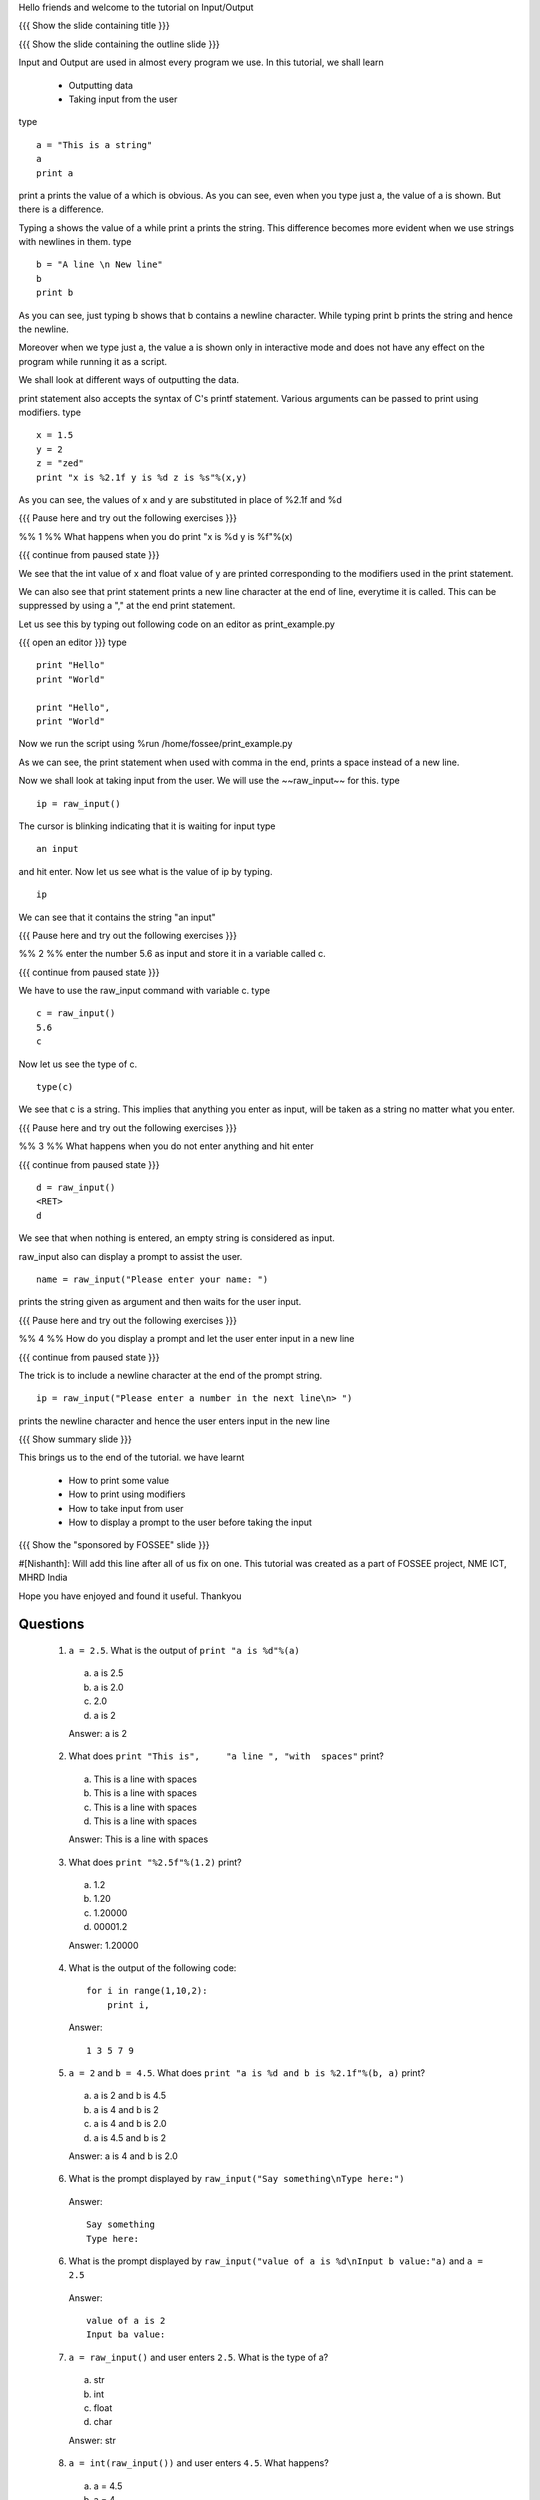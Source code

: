 Hello friends and welcome to the tutorial on Input/Output

{{{ Show the slide containing title }}}

{{{ Show the slide containing the outline slide }}}

Input and Output are used in almost every program we use.
In this tutorial, we shall learn

 * Outputting data
 * Taking input from the user

type
::
 
    a = "This is a string"
    a
    print a
     
print a prints the value of a which is obvious.
As you can see, even when you type just a, the value of a is shown.
But there is a difference.

Typing a shows the value of a while print a prints the string. This difference
becomes more evident when we use strings with newlines in them.
type
::

    b = "A line \n New line"
    b
    print b

As you can see, just typing b shows that b contains a newline character.
While typing print b prints the string and hence the newline.

Moreover when we type just a, the value a is shown only in interactive mode and
does not have any effect on the program while running it as a script.

We shall look at different ways of outputting the data.

print statement also accepts the syntax of C's printf statement.
Various arguments can be passed to print using modifiers.
type
::

    x = 1.5
    y = 2
    z = "zed"
    print "x is %2.1f y is %d z is %s"%(x,y)

As you can see, the values of x and y are substituted in place of %2.1f and %d

{{{ Pause here and try out the following exercises }}}

%% 1 %% What happens when you do print "x is %d y is %f"%(x)

{{{ continue from paused state }}}

We see that the int value of x and float value of y are printed corresponding
to the modifiers used in the print statement.

We can also see that print statement prints a new line character at the end of
line, everytime it is called. This can be suppressed by using a "," at the end
print statement.

Let us see this by typing out following code on an editor as print_example.py

{{{ open an editor }}}
type
::

    print "Hello"
    print "World"

    print "Hello",
    print "World"

Now we run the script using %run /home/fossee/print_example.py

As we can see, the print statement when used with comma in the end, prints a
space instead of a new line.

Now we shall look at taking input from the user.
We will use the ~~raw_input~~ for this.
type
::

    ip = raw_input()

The cursor is blinking indicating that it is waiting for input    
type
::

    an input

and hit enter.
Now let us see what is the value of ip by typing.
::

    ip

We can see that it contains the string "an input"

{{{ Pause here and try out the following exercises }}}

%% 2 %% enter the number 5.6 as input and store it in a variable called c.

{{{ continue from paused state }}}

We have to use the raw_input command with variable c.
type
::

    c = raw_input()
    5.6
    c

Now let us see the type of c.

::

    type(c)

We see that c is a string. This implies that anything you enter as input, will
be taken as a string no matter what you enter.

{{{ Pause here and try out the following exercises }}}

%% 3 %% What happens when you do not enter anything and hit enter

{{{ continue from paused state }}}

::

    d = raw_input()
    <RET>
    d

We see that when nothing is entered, an empty string is considered as input.

raw_input also can display a prompt to assist the user.
::

    name = raw_input("Please enter your name: ")

prints the string given as argument and then waits for the user input.

{{{ Pause here and try out the following exercises }}}

%% 4 %% How do you display a prompt and let the user enter input in a new line

{{{ continue from paused state }}}

The trick is to include a newline character at the end of the prompt string.
::

    ip = raw_input("Please enter a number in the next line\n> ")

prints the newline character and hence the user enters input in the new line

{{{ Show summary slide }}}

This brings us to the end of the tutorial.
we have learnt

 * How to print some value
 * How to print using modifiers
 * How to take input from user
 * How to display a prompt to the user before taking the input

{{{ Show the "sponsored by FOSSEE" slide }}}

#[Nishanth]: Will add this line after all of us fix on one.
This tutorial was created as a part of FOSSEE project, NME ICT, MHRD India

Hope you have enjoyed and found it useful.
Thankyou
 
.. Author              : Nishanth
   Internal Reviewer 1 : 
   Internal Reviewer 2 : 
   External Reviewer   :

Questions
=========

 1. ``a = 2.5``. What is the output of ``print "a is %d"%(a)``

   a. a is 2.5
   #. a is 2.0
   #. 2.0
   #. a is 2

   Answer: a is 2

 2. What does ``print "This is",     "a line ", "with  spaces"`` print?

   a. This is a line with spaces
   #. This is a line with  spaces
   #. This is     a line   with   spaces
   #. This is a line  with  spaces

   Answer: This is a line  with  spaces

 3. What does ``print "%2.5f"%(1.2)`` print?

   a. 1.2
   #. 1.20
   #. 1.20000
   #. 00001.2

   Answer: 1.20000

 4. What is the output of the following code::

     for i in range(1,10,2):
         print i,

    Answer::

      1 3 5 7 9

 5. ``a = 2`` and ``b = 4.5``. What does ``print "a is %d and b is %2.1f"%(b, a)``
    print?

   a. a is 2 and b is 4.5
   #. a is 4 and b is 2
   #. a is 4 and b is 2.0
   #. a is 4.5 and b is 2

   Answer: a is 4 and b is 2.0

 6. What is the prompt displayed by ``raw_input("Say something\nType here:")``

   Answer::

     Say something 
     Type here:

 6. What is the prompt displayed by ``raw_input("value of a is %d\nInput b
    value:"a)`` and ``a = 2.5``

   Answer::

     value of a is 2
     Input ba value:

 7. ``a = raw_input()`` and user enters ``2.5``. What is the type of a?

   a. str
   #. int
   #. float
   #. char

   Answer: str

 8. ``a = int(raw_input())`` and user enters ``4.5``. What happens?

   a. a = 4.5
   #. a = 4
   #. a = 4.0
   #. Error

   Answer: Error

 9. ``a = raw_input()`` and user enters ``"this is a string"``. What does 
    ``print a`` produce?

   a. 'this is a string'
   b. 'this is a string"
   c. "this is a string"
   #. this is a string

   Answer: "this is a string"

Problems
========

 1. Answer to universe and everything. Keep taking input from user and print it
    back until the input is 42.

  Answer::

    ip = raw_input()
    while ip != "42":
        print ip

 2. 
